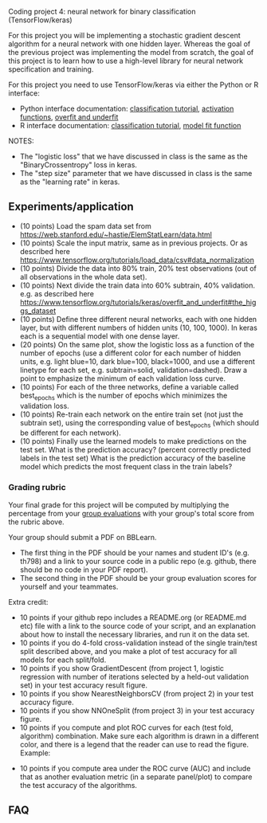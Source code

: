 Coding project 4: neural network for binary classification (TensorFlow/keras)

For this project you will be implementing a stochastic gradient
descent algorithm for a neural network with one hidden layer. Whereas
the goal of the previous project was implementing the model from
scratch, the goal of this project is to learn how to use a high-level
library for neural network specification and training.

For this project you need to use TensorFlow/keras via
either the Python or R interface:
- Python interface documentation: [[https://www.tensorflow.org/tutorials/keras/classification][classification tutorial]], [[https://keras.io/activations/][activation
  functions]], [[https://www.tensorflow.org/tutorials/keras/overfit_and_underfit][overfit and underfit]]
- R interface documentation: [[https://tensorflow.rstudio.com/tutorials/beginners/][classification tutorial]], [[https://keras.rstudio.com/reference/fit.html][model fit function]]

NOTES:
- The "logistic loss" that we have discussed in class is the same
  as the "BinaryCrossentropy" loss in keras.
- The "step size" parameter that we have discussed in class is the
  same as the "learning rate" in keras.

** Experiments/application

- (10 points) Load the spam data set from
  [[https://web.stanford.edu/~hastie/ElemStatLearn/data.html]]
- (10 points) Scale the input matrix, same as in previous projects. Or
  as described here
  https://www.tensorflow.org/tutorials/load_data/csv#data_normalization
- (10 points) Divide the data into 80% train, 20% test
  observations (out of all observations in the whole data set).
- (10 points) Next divide the train data into 60% subtrain, 40%
  validation. e.g. as described here
  https://www.tensorflow.org/tutorials/keras/overfit_and_underfit#the_higgs_dataset
- (10 points) Define three different neural networks, each with one
  hidden layer, but with different numbers of hidden units (10, 100,
  1000). In keras each is a sequential model with one dense layer.
- (20 points) On the same plot, show the logistic loss as a function
  of the number of epochs (use a different color for each number of
  hidden units, e.g. light blue=10, dark blue=100, black=1000, and use
  a different linetype for each set, e.g. subtrain=solid,
  validation=dashed). Draw a point to emphasize the minimum of each
  validation loss curve.
- (10 points) For each of the three networks, define a variable called
  best_epochs which is the number of epochs which minimizes the
  validation loss. 
- (10 points) Re-train each network on the entire train set (not just
  the subtrain set), using the corresponding value of best_epochs
  (which should be different for each network).
- (10 points) Finally use the learned models to make predictions
  on the test set. What is the prediction accuracy? (percent correctly
  predicted labels in the test set) What is the prediction accuracy of
  the baseline model which predicts the most frequent class in the
  train labels? 

*** Grading rubric 

Your final grade for this project will be computed by multiplying the
percentage from your [[file:group-evals.org][group evaluations]] with your group's total score
from the rubric above.

Your group should submit a PDF on BBLearn. 
- The first thing in the PDF should be your names and student ID's
  (e.g. th798) and a link to your source code in a public repo
  (e.g. github, there should be no code in your PDF report).
- The second thing in the PDF should be your group evaluation scores
  for yourself and your teammates.

Extra credit: 
- 10 points if your github repo includes a README.org (or README.md
  etc) file with a link to the source code of your script, and an
  explanation about how to install the necessary libraries, and run it
  on the data set.
- 10 points if you do 4-fold cross-validation instead of the single
  train/test split described above, and you make a plot of test
  accuracy for all models for each split/fold.
- 10 points if you show GradientDescent (from project 1, logistic
  regression with number of iterations selected by a held-out
  validation set) in your test accuracy result figure.
- 10 points if you show NearestNeighborsCV (from project 2) in your
  test accuracy figure.
- 10 points if you show NNOneSplit (from project 3) in your
  test accuracy figure.
- 10 points if you compute and plot ROC curves for each (test fold,
  algorithm) combination. Make sure each algorithm is drawn in a
  different color, and there is a legend that the reader can use to
  read the figure. Example:

[[file:1-ROC.PNG]]
  
- 10 points if you compute area under the ROC curve (AUC) and include
  that as another evaluation metric (in a separate panel/plot) to
  compare the test accuracy of the algorithms.
  
** FAQ

